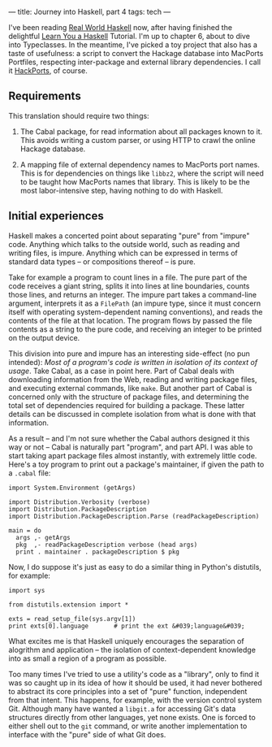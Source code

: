 ---
title: Journey into Haskell, part 4
tags: tech
---

I've been reading [[http://book.realworldhaskell.org/][Real World
Haskell]] now, after having finished the delightful
[[http://learnyouahaskell.com/][Learn You a Haskell]] Tutorial. I'm up
to chapter 6, about to dive into Typeclasses. In the meantime, I've
picked a toy project that also has a taste of usefulness: a script to
convert the Hackage database into MacPorts Portfiles, respecting
inter-package and external library dependencies. I call it
[[http://github.com/jwiegley/hackports][HackPorts]], of course.

#+begin_html
  <!--more-->
#+end_html

** Requirements
This translation should require two things:

1. The Cabal package, for read information about all packages known to
   it. This avoids writing a custom parser, or using HTTP to crawl the
   online Hackage database.

2. A mapping file of external dependency names to MacPorts port names.
   This is for dependencies on things like =libbz2=, where the script
   will need to be taught how MacPorts names that library. This is
   likely to be the most labor-intensive step, having nothing to do with
   Haskell.

** Initial experiences
Haskell makes a concerted point about separating "pure" from "impure"
code. Anything which talks to the outside world, such as reading and
writing files, is impure. Anything which can be expressed in terms of
standard data types -- or compositions thereof -- is pure.

Take for example a program to count lines in a file. The pure part of
the code receives a giant string, splits it into lines at line
boundaries, counts those lines, and returns an integer. The impure part
takes a command-line argument, interprets it as a =FilePath= (an impure
type, since it must concern itself with operating system-dependent
naming conventions), and reads the contents of the file at that
location. The program flows by passed the file contents as a string to
the pure code, and receiving an integer to be printed on the output
device.

This division into pure and impure has an interesting side-effect (no
pun intended): /Most of a program's code is written in isolation of its
context of usage/. Take Cabal, as a case in point here. Part of Cabal
deals with downloading information from the Web, reading and writing
package files, and executing external commands, like =make=. But another
part of Cabal is concerned only with the structure of package files, and
determining the total set of dependencies required for building a
package. These latter details can be discussed in complete isolation
from what is done with that information.

As a result -- and I'm not sure whether the Cabal authors designed it
this way or not -- Cabal is naturally part "program", and part API. I
was able to start taking apart package files almost instantly, with
extremely little code. Here's a toy program to print out a package's
maintainer, if given the path to a =.cabal= file:

#+begin_example
import System.Environment (getArgs)

import Distribution.Verbosity (verbose)
import Distribution.PackageDescription
import Distribution.PackageDescription.Parse (readPackageDescription)

main = do
  args ,- getArgs
  pkg  ,- readPackageDescription verbose (head args)
  print . maintainer . packageDescription $ pkg
#+end_example

Now, I do suppose it's just as easy to do a similar thing in Python's
distutils, for example:

#+begin_example
import sys

from distutils.extension import *

exts = read_setup_file(sys.argv[1])
print exts[0].language       # print the ext &#039;language&#039;
#+end_example

What excites me is that Haskell uniquely encourages the separation of
alogrithm and application -- the isolation of context-dependent
knowledge into as small a region of a program as possible.

Too many times I've tried to use a utility's code as a "library", only
to find it was so caught up in its idea of how it should be used, it had
never bothered to abstract its core principles into a set of "pure"
function, independent from that intent. This happens, for example, with
the version control system Git. Although many have wanted a =libgit.a=
for accessing Git's data structures directly from other languages, yet
none exists. One is forced to either shell out to the =git= command, or
write another implementation to interface with the "pure" side of what
Git does.
